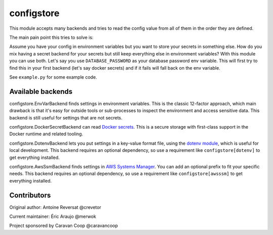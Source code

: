 ~~~~~~~~~~~~~
 configstore
~~~~~~~~~~~~~

This module accepts many backends and tries to read the config value from all of them in the order they are defined.

The main pain point this tries to solve is:

Assume you have your config in environment variables but you want to store your secrets in something else.
How do you mix having a secret backend for your secrets but still keep everything else in environment variables?
With this module you can use both. Let's say you use ``DATABASE_PASSWORD`` as your database password env variable.
This will first try to find this in your first backend (let's say docker secrets) and if it fails will fall back on the env variable.


See ``example.py`` for some example code.


Available backends
------------------

configstore.EnvVarBackend finds settings in environment variables.  This is the classic
12-factor approach, which main drawback is that it's easy for outside tools or sub-processes
to inspect the environment and access sensitive data.  This backend is still useful for
settings that are not secrets.

configstore.DockerSecretBackend can read `Docker secrets`_.
This is a secure storage with first-class support in the Docker runtime and related
tooling.

configstore.DotenvBackend lets you put settings in a key-value format file, using the
`dotenv module`_, which is useful for local development.
This backend requires an optional dependency, so use a requirement like ``configstore[dotenv]``
to get everything installed.

configstore.AwsSsmBackend finds settings in  `AWS Systems Manager`_. You can add an optional prefix
to fit your specific needs. This backend requires an optional dependency, so use a requirement like ``configstore[awsssm]``
to get everything installed.

.. _docker secrets: https://docs.docker.com/engine/swarm/secrets/
.. _dotenv module: https://github.com/jpadilla/django-dotenv
.. _aws systems manager: https://docs.aws.amazon.com/systems-manager/latest/APIReference/Welcome.html


Contributors
------------

Original author: Antoine Reversat @crevetor

Current maintainer: Éric Araujo @merwok

Project sponsored by Caravan Coop @caravancoop
